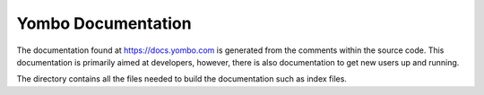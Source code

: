 ====================
Yombo Documentation
====================

The documentation found at https://docs.yombo.com is generated from the
comments within the source code. This documentation is primarily
aimed at developers, however, there is also documentation to get
new users up and running.

The directory contains all the files needed to build the documentation
such as index files.